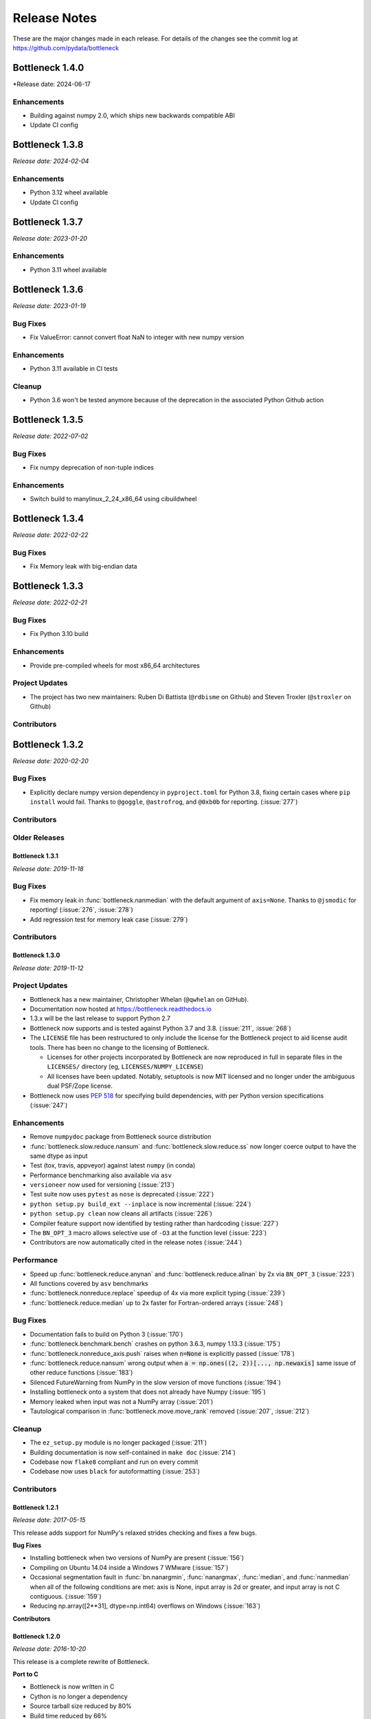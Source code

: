 
=============
Release Notes
=============

These are the major changes made in each release. For details of the changes
see the commit log at https://github.com/pydata/bottleneck

Bottleneck 1.4.0
================

*Release date: 2024-06-17

Enhancements
~~~~~~~~~~~~
- Building against numpy 2.0, which ships new backwards compatible ABI
- Update CI config

Bottleneck 1.3.8
================

*Release date: 2024-02-04*

Enhancements
~~~~~~~~~~~~
- Python 3.12 wheel available
- Update CI config

Bottleneck 1.3.7
================

*Release date: 2023-01-20*

Enhancements
~~~~~~~~~~~~
- Python 3.11 wheel available


Bottleneck 1.3.6
================

*Release date: 2023-01-19*

Bug Fixes
~~~~~~~~~
- Fix ValueError: cannot convert float NaN to integer with new numpy version

Enhancements
~~~~~~~~~~~~
- Python 3.11 available in CI tests

Cleanup
~~~~~~~~
- Python 3.6 won't be tested anymore because of the deprecation in the associated
  Python Github action 


Bottleneck 1.3.5
================

*Release date: 2022-07-02*

Bug Fixes
~~~~~~~~~
- Fix numpy deprecation of non-tuple indices


Enhancements
~~~~~~~~~~~~
- Switch build to manylinux_2_24_x86_64 using cibuildwheel

Bottleneck 1.3.4
================

*Release date: 2022-02-22*

Bug Fixes
~~~~~~~~~
- Fix Memory leak with big-endian data

Bottleneck 1.3.3
================

*Release date: 2022-02-21*

Bug Fixes
~~~~~~~~~
- Fix Python 3.10 build

Enhancements
~~~~~~~~~~~~
- Provide pre-compiled wheels for most x86_64 architectures

Project Updates
~~~~~~~~~~~~~~~
- The project has two new maintainers: Ruben Di Battista (``@rdbisme`` on Github) and
  Steven Troxler (``@stroxler`` on Github)

Contributors
~~~~~~~~~~~~

.. contributors:: v1.3.2..v1.3.3


Bottleneck 1.3.2
================

*Release date: 2020-02-20*

Bug Fixes
~~~~~~~~~
- Explicitly declare numpy version dependency in ``pyproject.toml`` for Python 3.8, fixing
  certain cases where ``pip install`` would fail. Thanks to ``@goggle``, ``@astrofrog``,
  and ``@0xb0b`` for reporting. (:issue:`277`)

Contributors
~~~~~~~~~~~~

.. contributors:: v1.3.1..v1.3.2

Older Releases
~~~~~~~~~~~~~~

Bottleneck 1.3.1
----------------

*Release date: 2019-11-18*

Bug Fixes
~~~~~~~~~
- Fix memory leak in :func:`bottleneck.nanmedian` with the default argument of ``axis=None``. Thanks to ``@jsmodic`` for reporting! (:issue:`276`, :issue:`278`)
- Add regression test for memory leak case (:issue:`279`)

Contributors
~~~~~~~~~~~~

.. contributors:: v1.3.0..v1.3.1


Bottleneck 1.3.0
----------------

*Release date: 2019-11-12*

Project Updates
~~~~~~~~~~~~~~~
- Bottleneck has a new maintainer, Christopher Whelan (``@qwhelan`` on GitHub).
- Documentation now hosted at https://bottleneck.readthedocs.io
- 1.3.x will be the last release to support Python 2.7
- Bottleneck now supports and is tested against Python 3.7 and 3.8. (:issue:`211`, :issue:`268`)
- The ``LICENSE`` file has been restructured to only include the license for the Bottleneck project to aid license audit tools. There has been no change to the licensing of Bottleneck.

  - Licenses for other projects incorporated by Bottleneck are now reproduced in full in separate files in the ``LICENSES/`` directory (eg, ``LICENSES/NUMPY_LICENSE``)
  - All licenses have been updated. Notably, setuptools is now MIT licensed and no longer under the ambiguous dual PSF/Zope license.
- Bottleneck now uses :pep:`518` for specifying build dependencies, with per Python version specifications (:issue:`247`)


Enhancements
~~~~~~~~~~~~
- Remove ``numpydoc`` package from Bottleneck source distribution
- :func:`bottleneck.slow.reduce.nansum` and :func:`bottleneck.slow.reduce.ss` now longer coerce output to have the same dtype as input
- Test (tox, travis, appveyor) against latest ``numpy`` (in conda)
- Performance benchmarking also available via ``asv``
- ``versioneer`` now used for versioning (:issue:`213`)
- Test suite now uses ``pytest`` as ``nose`` is deprecated (:issue:`222`)
- ``python setup.py build_ext --inplace`` is now incremental (:issue:`224`)
- ``python setup.py clean`` now cleans all artifacts (:issue:`226`)
- Compiler feature support now identified by testing rather than hardcoding (:issue:`227`)
- The ``BN_OPT_3`` macro allows selective use of ``-O3`` at the function level (:issue:`223`)
- Contributors are now automatically cited in the release notes (:issue:`244`)

Performance
~~~~~~~~~~~
- Speed up :func:`bottleneck.reduce.anynan` and :func:`bottleneck.reduce.allnan` by 2x via ``BN_OPT_3`` (:issue:`223`)
- All functions covered by ``asv`` benchmarks
- :func:`bottleneck.nonreduce.replace` speedup of 4x via more explicit typing (:issue:`239`)
- :func:`bottleneck.reduce.median` up to 2x faster for Fortran-ordered arrays (:issue:`248`)


Bug Fixes
~~~~~~~~~

- Documentation fails to build on Python 3 (:issue:`170`)
- :func:`bottleneck.benchmark.bench` crashes on python 3.6.3, numpy 1.13.3 (:issue:`175`)
- :func:`bottleneck.nonreduce_axis.push` raises when :code:`n=None` is explicitly passed (:issue:`178`)
- :func:`bottleneck.reduce.nansum` wrong output when :code:`a = np.ones((2, 2))[..., np.newaxis]`
  same issue of other reduce functions (:issue:`183`)
- Silenced FutureWarning from NumPy in the slow version of move functions (:issue:`194`)
- Installing bottleneck onto a system that does not already have Numpy (:issue:`195`)
- Memory leaked when input was not a NumPy array (:issue:`201`)
- Tautological comparison in :func:`bottleneck.move.move_rank` removed (:issue:`207`, :issue:`212`)

Cleanup
~~~~~~~

- The ``ez_setup.py`` module is no longer packaged (:issue:`211`)
- Building documentation is now self-contained in ``make doc`` (:issue:`214`)
- Codebase now ``flake8`` compliant and run on every commit
- Codebase now uses ``black`` for autoformatting (:issue:`253`)

Contributors
~~~~~~~~~~~~

.. contributors:: v1.2.1..v1.3.0


Bottleneck 1.2.1
----------------

*Release date: 2017-05-15*

This release adds support for NumPy's relaxed strides checking and
fixes a few bugs.

**Bug Fixes**

- Installing bottleneck when two versions of NumPy are present (:issue:`156`)
- Compiling on Ubuntu 14.04 inside a Windows 7 WMware (:issue:`157`)
- Occasional segmentation fault in :func:`bn.nanargmin`, :func:`nanargmax`, :func:`median`,
  and :func:`nanmedian` when all of the following conditions are met:
  axis is None, input array is 2d or greater, and input array is not C
  contiguous. (:issue:`159`)
- Reducing np.array([2**31], dtype=np.int64) overflows on Windows (:issue:`163`)

**Contributors**

.. contributors:: v1.2.0..v1.2.1

Bottleneck 1.2.0
----------------

*Release date: 2016-10-20*

This release is a complete rewrite of Bottleneck.

**Port to C**

- Bottleneck is now written in C
- Cython is no longer a dependency
- Source tarball size reduced by 80%
- Build time reduced by 66%
- Install size reduced by 45%

**Redesign**

- Besides porting to C, much of bottleneck has been redesigned to be
  simpler and faster. For example, bottleneck now uses its own N-dimensional
  array iterators, reducing function call overhead.

**New features**

- The new function bench_detailed runs a detailed performance benchmark on
  a single bottleneck function.
- Bottleneck can be installed on systems that do not yet have NumPy
  installed. Previously that only worked on some systems.

**Beware**

- Functions partsort and argpartsort have been renamed to partition and
  argpartition to match NumPy. Additionally the meaning of the input
  arguments have changed: :func:`bn.partsort(a, n)` is now equivalent to
  :func:`bn.partition(a, kth=n-1)`. Similarly for bn.argpartition.
- The keyword for array input has been changed from `arr` to `a` in all
  functions. It now matches NumPy.

**Thanks**

- Moritz E. Beber: continuous integration with AppVeyor
- Christoph Gohlke: Windows compatibility
- Jennifer Olsen: comments and suggestions
- A special thanks to the Cython developers. The quickest way to appreciate
  their work is to remove Cython from your project. It is not easy.

**Contributors**

.. contributors:: v1.1.0..v1.2.0

Bottleneck 1.1.0
----------------

*Release date: 2016-06-22*

This release makes Bottleneck more robust, releases GIL, adds new functions.

**More Robust**

- :func:`bn.move_median` can now handle NaNs and `min_count` parameter
- :func:`bn.move_std` is slower but numerically more stable
- Bottleneck no longer crashes on byte-swapped input arrays

**Faster**

- All Bottleneck functions release the GIL
- median is faster if the input array contains NaN
- move_median is faster for input arrays that contain lots of NaNs
- No speed penalty for median, nanmedian, nanargmin, nanargmax for Fortran
  ordered input arrays when axis is None
- Function call overhead cut in half for reduction along all axes (axis=None)
  if the input array satisfies at least one of the following properties: 1d,
  C contiguous, F contiguous
- Reduction along all axes (axis=None) is more than twice as fast for long,
  narrow input arrays such as a (1000000, 2) C contiguous array and a
  (2, 1000000) F contiguous array

**New Functions**

- move_var
- move_argmin
- move_argmax
- move_rank
- push

**Beware**

- :func:`bn.median` now returns NaN for a slice that contains one or more NaNs
- Instead of using the distutils default, the '-O2' C compiler flag is forced
- :func:`bn.move_std` output changed when mean is large compared to standard deviation
- Fixed: Non-accelerated moving window functions used min_count incorrectly
- :func:`bn.move_median` is a bit slower for float input arrays that do not contain NaN

**Thanks**

Alphabeticaly by last name

- Alessandro Amici worked on setup.py
- Pietro Battiston modernized bottleneck installation
- Moritz E. Beber set up continuous integration with Travis CI
- Jaime Frio improved the numerical stability of move_std
- Christoph Gohlke revived Windows compatibility
- Jennifer Olsen added NaN support to move_median

**Contributors**

.. contributors:: v1.0.0..v1.1.0

Bottleneck 1.0.0
----------------

*Release date: 2015-02-06*

This release is a complete rewrite of Bottleneck.

**Faster**

- "python setup.py build" is 18.7 times faster
- Function-call overhead cut in half---a big speed up for small input arrays
- Arbitrary ndim input arrays accelerated; previously only 1d, 2d, and 3d
- bn.nanrankdata is twice as fast for float input arrays
- bn.move_max, bn.move_min are faster for int input arrays
- No speed penalty for reducing along all axes when input is Fortran ordered

**Smaller**

- Compiled binaries 14.1 times smaller
- Source tarball 4.7 times smaller
- 9.8 times less C code
- 4.3 times less Cython code
- 3.7 times less Python code

**Beware**

- Requires numpy 1.9.1
- Single API, e.g.: bn.nansum instead of bn.nansum and nansum_2d_float64_axis0
- On 64-bit systems bn.nansum(int32) returns int32 instead of int64
- bn.nansum now returns 0 for all NaN slices (as does numpy 1.9.1)
- Reducing over all axes returns, e.g., 6.0; previously np.float64(6.0)
- bn.ss() now has default axis=None instead of axis=0
- bn.nn() is no longer in bottleneck

**min_count**

- Previous releases had moving window function pairs: move_sum, move_nansum
- This release only has half of the pairs: move_sum
- Instead a new input parameter, min_count, has been added
- min_count=None same as old move_sum; min_count=1 same as old move_nansum
- If # non-NaN values in window < min_count, then NaN assigned to the window
- Exception: move_median does not take min_count as input

**Bug Fixes**

- Can now install bottleneck with pip even if numpy is not already installed
- bn.move_max, bn.move_min now return float32 for float32 input

**Contributors**

.. contributors:: v0.8.0..v1.0.0

Bottleneck 0.8.0
----------------

*Release date: 2014-01-21*

This version of Bottleneck requires NumPy 1.8.

**Breaks from 0.7.0**

- This version of Bottleneck requires NumPy 1.8
- nanargmin and nanargmax behave like the corresponding functions in NumPy 1.8

**Bug fixes**

- nanargmax/nanargmin wrong for redundant max/min values in 1d int arrays

**Contributors**

.. contributors:: v0.7.0..v0.8.0

Bottleneck 0.7.0
----------------

*Release date: 2013-09-10*

**Enhancements**

- bn.rankdata() is twice as fast (with input a = np.random.rand(1000000))
- C files now included in github repo; cython not needed to try latest
- C files are now generated with Cython 0.19.1 instead of 0.16
- Test bottleneck across multiple python/numpy versions using tox
- Source tarball size cut in half

**Bug fixes**

- move_std, move_nanstd return inappropriate NaNs (sqrt of negative #) (:issue:`50`)
- `make test` fails on some computers (:issue:`52`)
- scipy optional yet some unit tests depend on scipy (:issue:`57`)
- now works on Mac OS X 10.8 using clang compiler (:issue:`49`, :issue:`55`)
- nanstd([1.0], ddof=1) and nanvar([1.0], ddof=1) crash (:issue:`60`)

**Contributors**

.. contributors:: v0.6.0..v0.7.0

Bottleneck 0.6.0
----------------

*Release date: 2012-06-04*

Thanks to Dougal Sutherland, Bottleneck now runs on Python 3.2.

**New functions**

- replace(arr, old, new), e.g, replace(arr, np.nan, 0)
- nn(arr, arr0, axis) nearest neighbor and its index of 1d arr0 in 2d arr
- anynan(arr, axis) faster alternative to np.isnan(arr).any(axis)
- allnan(arr, axis) faster alternative to np.isnan(arr).all(axis)

**Enhancements**

- Python 3.2 support (may work on earlier versions of Python 3)
- C files are now generated with Cython 0.16 instead of 0.14.1
- Upgrade numpydoc from 0.3.1 to 0.4 to support Sphinx 1.0.1

**Breaks from 0.5.0**

- Support for Python 2.5 dropped
- Default axis for benchmark suite is now axis=1 (was 0)

**Bug fixes**

- Confusing error message in partsort and argpartsort (:issue:`31`)
- Update path in MANIFEST.in (:issue:`32`)
- Wrong output for very large (2**31) input arrays (:issue:`35`)

**Contributors**

.. contributors:: v0.5.0..v0.6.0

Bottleneck 0.5.0
----------------

*Release date: 2011-06-13*

The fifth release of bottleneck adds four new functions, comes in a single
source distribution instead of separate 32 and 64 bit versions, and contains
bug fixes.

J. David Lee wrote the C-code implementation of the double heap moving
window median.

**New functions**

- move_median(), moving window median
- partsort(), partial sort
- argpartsort()
- ss(), sum of squares, faster version of scipy.stats.ss

**Changes**

- Single source distribution instead of separate 32 and 64 bit versions
- nanmax and nanmin now follow Numpy 1.6 (not 1.5.1) when input is all NaN

**Bug fixes**

- Support python 2.5 by importing `with` statement (:issue:`14`)
- nanmedian wrong for particular ordering of NaN and non-NaN elements (:issue:`22`)
- argpartsort, nanargmin, nanargmax returned wrong dtype on 64-bit Windows (:issue:`26`)
- rankdata and nanrankdata crashed on 64-bit Windows (:issue:`29`)

Bottleneck 0.4.3
----------------

*Release date: 2011-03-17*

This is a bug fix release.

**Bug fixes**

- median and nanmedian modified (partial sort) input array (:issue:`11`)
- nanmedian wrong when odd number of elements with all but last a NaN (:issue:`12`)

**Enhancement**

- Lazy import of SciPy (rarely used) speeds Bottleneck import 3x

Bottleneck 0.4.2
----------------

*Release date: 2011-03-08*

This is a bug fix release.

Same bug fixed in Bottleneck 0.4.1 for nanstd() was fixed for nanvar() in
this release. Thanks again to Christoph Gohlke for finding the bug.

Bottleneck 0.4.1
----------------

*Release date: 2011-03-08*

This is a bug fix release.

The low-level functions nanstd_3d_int32_axis1 and nanstd_3d_int64_axis1,
called by bottleneck.nanstd(), wrote beyond the memory owned by the output
array if arr.shape[1] == 0 and arr.shape[0] > arr.shape[2], where arr is
the input array.

Thanks to Christoph Gohlke for finding an example to demonstrate the bug.

Bottleneck 0.4.0
----------------

*Release date: 2011-03-08*

The fourth release of Bottleneck contains new functions and bug fixes.
Separate source code distributions are now made for 32 bit and 64 bit
operating systems.

**New functions**

- rankdata()
- nanrankdata()

**Enhancements**

- Optionally specify the shapes of the arrays used in benchmark
- Can specify which input arrays to fill with one-third NaNs in benchmark

**Breaks from 0.3.0**

- Removed group_nanmean() function
- Bump dependency from NumPy 1.4.1 to NumPy 1.5.1
- C files are now generated with Cython 0.14.1 instead of 0.13

**Bug fixes**

- Some functions gave wrong output dtype for some input dtypes on 32 bit OS (:issue:`6`)
- Some functions choked on size zero input arrays (:issue:`7`)
- Segmentation fault with Cython 0.14.1 (but not 0.13) (:issue:`8`)

Bottleneck 0.3.0
----------------

*Release date: 2010-01-19*

The third release of Bottleneck is twice as fast for small input arrays and
contains 10 new functions.

**Faster**

- All functions are faster (less overhead in selector functions)

**New functions**

- nansum()
- move_sum()
- move_nansum()
- move_mean()
- move_std()
- move_nanstd()
- move_min()
- move_nanmin()
- move_max()
- move_nanmax()

**Enhancements**

- You can now specify the dtype and axis to use in the benchmark timings
- Improved documentation and more unit tests

**Breaks from 0.2.0**

- Moving window functions now default to axis=-1 instead of axis=0
- Low-level moving window selector functions no longer take window as input

**Bug fix**

- int input array resulted in call to slow, non-cython version of move_nanmean

Bottleneck 0.2.0
----------------

*Release date: 2010-12-27*

The second release of Bottleneck is faster, contains more functions, and
supports more dtypes.

**Faster**

- All functions faster (less overhead) when output is not a scalar
- Faster nanmean() for 2d, 3d arrays containing NaNs when axis is not None

**New functions**

- nanargmin()
- nanargmax()
- nanmedian()

**Enhancements**

- Added support for float32
- Fallback to slower, non-Cython functions for unaccelerated ndim/dtype
- Scipy is no longer a dependency
- Added support for older versions of NumPy (1.4.1)
- All functions are now templated for dtype and axis
- Added a sandbox for prototyping of new Bottleneck functions
- Rewrote benchmarking code

Bottleneck 0.1.0
----------------

*Release date: 2010-12-10*

Initial release. The three categories of Bottleneck functions:

- Faster replacement for NumPy and SciPy functions
- Moving window functions
- Group functions that bin calculations by like-labeled elements
